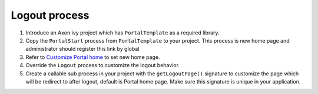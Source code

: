 .. _axonivyportal.customization.logout:

Logout process
==============

1. Introduce an Axon.ivy project which has ``PortalTemplate`` as a
   required library.

2. Copy the ``PortalStart`` process from ``PortalTemplate`` to your
   project. This process is new home page and administrator should
   register this link by global

3. Refer to `Customize Portal
   home <#axonivyportal.customization.portalhome>`__ to set new home
   page.

4. Override the ``Logout`` process to customize the logout behavior.

5. Create a callable sub process in your project with the
   ``getLogoutPage()`` signature to customize the page which will be
   redirect to after logout, default is Portal home page. Make sure this
   signature is unique in your application.

